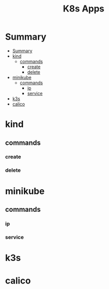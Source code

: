 #+TITLE: K8s Apps

* Summary
:PROPERTIES:
:TOC:      :include all
:END:
:CONTENTS:
- [[#summary][Summary]]
- [[#kind][kind]]
  - [[#commands][commands]]
    - [[#create][create]]
    - [[#delete][delete]]
- [[#minikube][minikube]]
  - [[#commands][commands]]
    - [[#ip][ip]]
    - [[#service][service]]
- [[#k3s][k3s]]
- [[#calico][calico]]
:END:
* kind
** commands
*** create
*** delete
* minikube
** commands
*** ip
*** service

* k3s
* calico
